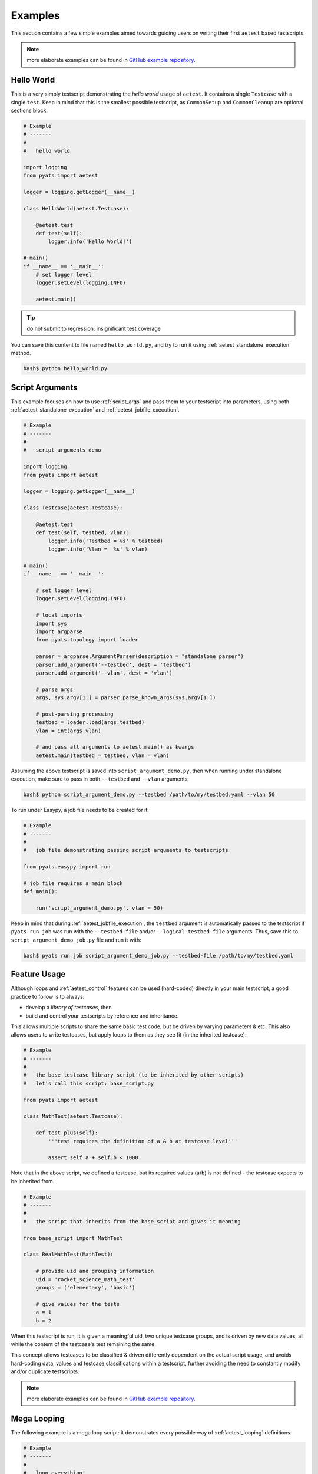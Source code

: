 Examples
========

This section contains a few simple examples aimed towards guiding users on
writing their first ``aetest`` based testscripts.

.. note::

    more elaborate examples can be found in 
    `GitHub example repository <https://github.com/CiscoTestAutomation/examples/>`_.

Hello World
-----------

This is a very simply testscript demonstrating the *hello world* usage of
``aetest``. It contains a single ``Testcase`` with a single ``test``. Keep in
mind that this is the smallest possible testscript, as ``CommonSetup`` and
``CommonCleanup`` are optional sections block.


.. code-block:: python

    # Example
    # -------
    #
    #   hello world

    import logging
    from pyats import aetest

    logger = logging.getLogger(__name__)

    class HelloWorld(aetest.Testcase):

        @aetest.test
        def test(self):
            logger.info('Hello World!')

    # main()
    if __name__ == '__main__':
        # set logger level
        logger.setLevel(logging.INFO)

        aetest.main()

.. tip::

    do not submit to regression: insignificant test coverage

You can save this content to file named ``hello_world.py``, and try to run it
using :ref:`aetest_standalone_execution` method.

.. code-block:: bash

    bash$ python hello_world.py


Script Arguments
----------------

This example focuses on how to use :ref:`script_args` and pass them to your
testscript into parameters, using both :ref:`aetest_standalone_execution` and
:ref:`aetest_jobfile_execution`.

.. code-block:: python

    # Example
    # -------
    #
    #   script arguments demo

    import logging
    from pyats import aetest

    logger = logging.getLogger(__name__)

    class Testcase(aetest.Testcase):

        @aetest.test
        def test(self, testbed, vlan):
            logger.info('Testbed = %s' % testbed)
            logger.info('Vlan =  %s' % vlan)

    # main()
    if __name__ == '__main__':

        # set logger level
        logger.setLevel(logging.INFO)

        # local imports
        import sys
        import argparse
        from pyats.topology import loader

        parser = argparse.ArgumentParser(description = "standalone parser")
        parser.add_argument('--testbed', dest = 'testbed')
        parser.add_argument('--vlan', dest = 'vlan')

        # parse args
        args, sys.argv[1:] = parser.parse_known_args(sys.argv[1:])

        # post-parsing processing
        testbed = loader.load(args.testbed)
        vlan = int(args.vlan)

        # and pass all arguments to aetest.main() as kwargs
        aetest.main(testbed = testbed, vlan = vlan)

Assuming the above testscript is saved into ``script_argument_demo.py``, then
when running under standalone execution, make sure to pass in both ``--testbed``
and ``--vlan`` arguments:

.. code-block:: bash

    bash$ python script_argument_demo.py --testbed /path/to/my/testbed.yaml --vlan 50


To run under Easypy, a job file needs to be created for it:

.. code-block:: python

    # Example
    # -------
    #
    #   job file demonstrating passing script arguments to testscripts

    from pyats.easypy import run

    # job file requires a main block
    def main():

        run('script_argument_demo.py', vlan = 50)

Keep in mind that during :ref:`aetest_jobfile_execution`, the ``testbed``
argument is automatically passed to the testscript if ``pyats run job`` was run with
the ``--testbed-file`` and/or ``--logical-testbed-file`` arguments.
Thus, save this to ``script_argument_demo_job.py`` file and run it with:

.. code-block:: bash

    bash$ pyats run job script_argument_demo_job.py --testbed-file /path/to/my/testbed.yaml


Feature Usage
-------------

Although loops and :ref:`aetest_control` features can be used (hard-coded)
directly in your main testscript, a good practice to follow is to always:

- develop a *library of testcases*, then

- build and control your testscripts by reference and inheritance.

This allows multiple scripts to share the same basic test code, but be driven by
varying parameters & etc. This also allows users to write testcases, but apply
loops to them as they see fit (in the inherited testcase).

.. code-block:: python

    # Example
    # -------
    #
    #   the base testcase library script (to be inherited by other scripts)
    #   let's call this script: base_script.py

    from pyats import aetest

    class MathTest(aetest.Testcase):

        def test_plus(self):
            '''test requires the definition of a & b at testcase level'''

            assert self.a + self.b < 1000

Note that in the above script, we defined a testcase, but its required values
(``a``/``b``) is not defined - the testcase expects to be inherited from.

.. code-block:: python

    # Example
    # -------
    #
    #   the script that inherits from the base_script and gives it meaning

    from base_script import MathTest

    class RealMathTest(MathTest):

        # provide uid and grouping information
        uid = 'rocket_science_math_test'
        groups = ('elementary', 'basic')

        # give values for the tests
        a = 1
        b = 2

When this testscript is run, it is given a meaningful uid, two unique testcase
groups, and is driven by new data values, all while the content of the
testcase's test remaining the same.

This concept allows testcases to be classified & driven differently dependent on
the actual script usage, and avoids hard-coding data, values and testcase
classifications within a testscript, further avoiding the need to constantly
modify and/or duplicate testscripts.

.. note::

    more elaborate examples can be found in 
    `GitHub example repository <https://github.com/CiscoTestAutomation/examples/>`_.


Mega Looping
------------

The following example is a mega loop script: it demonstrates every possible way
of :ref:`aetest_looping` definitions.

.. code-block:: python

    # Example
    # -------
    #
    #   loop everything!

    import logging
    from pyats import aetest

    logger = logging.getLogger(__name__)

    # static variable
    VLANS = list(range(1, 4096))

    class CommonSetup(aetest.CommonSetup):

        @aetest.subsection
        def check_testbed(self, testbed):
            '''
            checking testbed information
            '''

            logger.info('Testbed = %s' % testbed)
            # do some testbed checking
            # ...

        @aetest.subsection.loop(vlan=VLANS)
        def configure_vlan(self, vlan):
            '''
            configure every vlan, each being a subsection
            '''

            logger.info("configuring vlan: %s" % vlan)
            # do the configuration
            # ...

        # dynamically assign looping of Testcase
        # based on script argument information
        @aetest.subsection
        def mark_testcase_for_looping(self, interfaces):
            '''
            marking testcase for looping based on script argument interfaces
            '''

            aetest.loop.mark(InterfaceFlapping, interface = interfaces)


    class InterfaceFlapping(aetest.Testcase):
        '''
        tests interface flapping, requires parameter 'interface'
        '''

        @aetest.setup
        def setup(self, interface):
            logger.info('testing interface: %s' % interface)

        @aetest.test.loop(status=['up', 'down'])
        def test_status(self, status):
            '''
            check that intf status can be flapped
            '''
            logger.info('configure interface status to: %s' % status)
            # do testing
            # ...

    @aetest.loop(vlan = VLANS)
    class Traffic(aetest.Testcase):
        '''
        send traffic on all vlans on all interfaces
        '''

        @aetest.setup
        def setup(self, interfaces):
            '''
            mark traffic test with looping through interfaces
            '''
            aetest.loop.mark(self.test, interface = interfaces)

        def test(self, interface, vlan):
            '''
            send traffic to vlan + interface
            '''
            logger.info('interface: %s' % interface)
            logger.info('vlan: %s' % vlan)
            # send traffic
            # ...


    class CommonCleanup(aetest.CommonCleanup):

        @aetest.subsection.loop(vlan=VLANS)
        def unconfigure_vlan(self, vlan):
            '''
            unconfigure every vlan, each being a subsection
            '''

            logger.info("configuring vlan: %s" % vlan)
            # do the configuration
            # ...

    # main()
    if __name__ == '__main__':

        # set logger level
        logger.setLevel(logging.INFO)

        # local imports
        import sys
        import argparse
        from pyats.topology import loader

        parser = argparse.ArgumentParser(description = "standalone parser")
        parser.add_argument('--testbed', dest = 'testbed')
        parser.add_argument('--interfaces', dest = 'interfaces')

        # parse args
        args, sys.argv[1:] = parser.parse_known_args(sys.argv[1:])

        # post-parsing processing
        testbed = loader.load(args.testbed)
        interfaces = args.interfaces.split(',')

        # and pass all arguments to aetest.main() as kwargs
        aetest.main(testbed = testbed, interfaces = interfaces)

Standalone Execution Command:

.. code-block:: bash

    bash$ python mega_looping.py --testbed tb.yaml --interfaces="Ethernet1/1,Ethernet1/2"

To run under Easypy, create the following job file:

.. code-block:: python

    # Example
    # -------
    #
    #   mega looping jobfile

    from pyats.easypy import run

    def main():

        run('mega_looping.py', interfaces=['Ethernet1/1', 'Ethernet1/2'])

And run ``pyats run job``:

.. code-block:: bash

    bash$ pyats run job mega_looping_job.py --testbed-file tb.yaml
